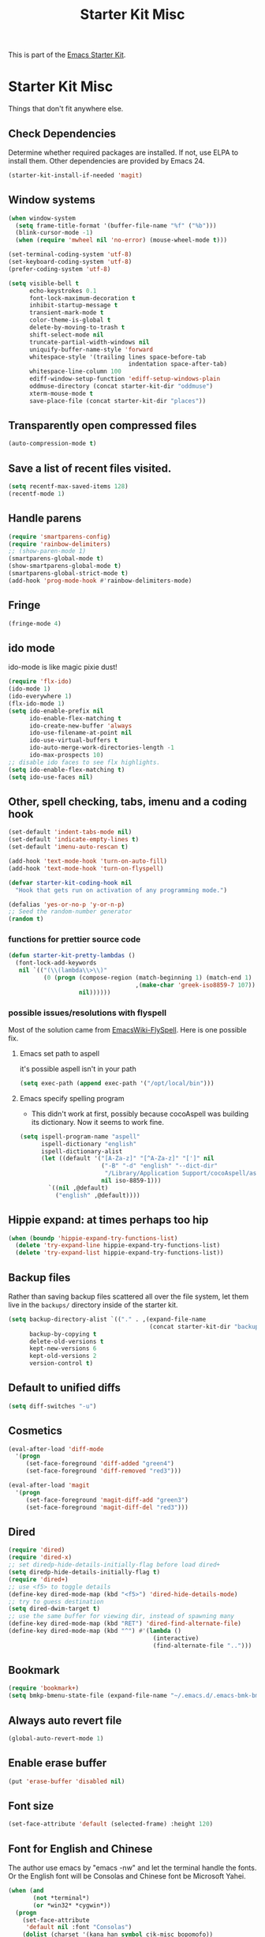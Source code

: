#+TITLE: Starter Kit Misc
#+OPTIONS: toc:nil num:nil ^:nil

This is part of the [[file:starter-kit.org][Emacs Starter Kit]].

* Starter Kit Misc
Things that don't fit anywhere else.

** Check Dependencies

Determine whether required packages are installed. If not, use ELPA to
install them. Other dependencies are provided by Emacs 24.
#+begin_src emacs-lisp
  (starter-kit-install-if-needed 'magit)
#+end_src

** Window systems
#+srcname: starter-kit-window-view-stuff
#+begin_src emacs-lisp 
  (when window-system
    (setq frame-title-format '(buffer-file-name "%f" ("%b")))
    (blink-cursor-mode -1)
    (when (require 'mwheel nil 'no-error) (mouse-wheel-mode t)))
  
  (set-terminal-coding-system 'utf-8)
  (set-keyboard-coding-system 'utf-8)
  (prefer-coding-system 'utf-8)
  
  (setq visible-bell t
        echo-keystrokes 0.1
        font-lock-maximum-decoration t
        inhibit-startup-message t
        transient-mark-mode t
        color-theme-is-global t
        delete-by-moving-to-trash t
        shift-select-mode nil
        truncate-partial-width-windows nil
        uniquify-buffer-name-style 'forward
        whitespace-style '(trailing lines space-before-tab
                                    indentation space-after-tab)
        whitespace-line-column 100
        ediff-window-setup-function 'ediff-setup-windows-plain
        oddmuse-directory (concat starter-kit-dir "oddmuse")
        xterm-mouse-mode t
        save-place-file (concat starter-kit-dir "places"))
#+end_src

** Transparently open compressed files
#+begin_src emacs-lisp
(auto-compression-mode t)
#+end_src

** Save a list of recent files visited.
#+begin_src emacs-lisp 
(setq recentf-max-saved-items 128)
(recentf-mode 1)
#+end_src

** Handle parens
#+srcname: starter-kit-match-parens
#+begin_src emacs-lisp 
(require 'smartparens-config)
(require 'rainbow-delimiters)
;; (show-paren-mode 1)
(smartparens-global-mode t)
(show-smartparens-global-mode t)
(smartparens-global-strict-mode t)
(add-hook 'prog-mode-hook #'rainbow-delimiters-mode)
#+end_src
   
** Fringe
#+BEGIN_SRC emacs-lisp 
(fringe-mode 4)
#+END_SRC

** ido mode
ido-mode is like magic pixie dust!
#+srcname: starter-kit-loves-ido-mode
#+begin_src emacs-lisp 
(require 'flx-ido)
(ido-mode 1)
(ido-everywhere 1)
(flx-ido-mode 1)
(setq ido-enable-prefix nil
      ido-enable-flex-matching t
      ido-create-new-buffer 'always
      ido-use-filename-at-point nil
      ido-use-virtual-buffers t
      ido-auto-merge-work-directories-length -1
      ido-max-prospects 10)
;; disable ido faces to see flx highlights.
(setq ido-enable-flex-matching t)
(setq ido-use-faces nil)
#+end_src

** Other, spell checking, tabs, imenu and a coding hook
#+begin_src emacs-lisp 
  (set-default 'indent-tabs-mode nil)
  (set-default 'indicate-empty-lines t)
  (set-default 'imenu-auto-rescan t)
  
  (add-hook 'text-mode-hook 'turn-on-auto-fill)
  (add-hook 'text-mode-hook 'turn-on-flyspell)
  
  (defvar starter-kit-coding-hook nil
    "Hook that gets run on activation of any programming mode.")
  
  (defalias 'yes-or-no-p 'y-or-n-p)
  ;; Seed the random-number generator
  (random t)
#+end_src

*** functions for prettier source code
#+begin_src emacs-lisp
(defun starter-kit-pretty-lambdas ()
  (font-lock-add-keywords
   nil `(("(\\(lambda\\>\\)"
          (0 (progn (compose-region (match-beginning 1) (match-end 1)
                                    ,(make-char 'greek-iso8859-7 107))
                    nil))))))
#+end_src

*** possible issues/resolutions with flyspell
Most of the solution came from [[http://www.emacswiki.org/emacs/FlySpell][EmacsWiki-FlySpell]].  Here is one
possible fix.

**** Emacs set path to aspell
it's possible aspell isn't in your path
#+begin_src emacs-lisp :tangle no
   (setq exec-path (append exec-path '("/opt/local/bin")))
#+end_src

**** Emacs specify spelling program
- This didn't work at first, possibly because cocoAspell was
  building its dictionary.  Now it seems to work fine.
#+begin_src emacs-lisp :tangle no
  (setq ispell-program-name "aspell"
        ispell-dictionary "english"
        ispell-dictionary-alist
        (let ((default '("[A-Za-z]" "[^A-Za-z]" "[']" nil
                         ("-B" "-d" "english" "--dict-dir"
                          "/Library/Application Support/cocoAspell/aspell6-en-6.0-0")
                         nil iso-8859-1)))
          `((nil ,@default)
            ("english" ,@default))))
#+end_src

** Hippie expand: at times perhaps too hip
#+begin_src emacs-lisp
  (when (boundp 'hippie-expand-try-functions-list)
    (delete 'try-expand-line hippie-expand-try-functions-list)
    (delete 'try-expand-list hippie-expand-try-functions-list))
#+end_src

** Backup files
Rather than saving backup files scattered all over the file system,
let them live in the =backups/= directory inside of the starter kit.
#+begin_src emacs-lisp
(setq backup-directory-alist `(("." . ,(expand-file-name
                                        (concat starter-kit-dir "backups"))))
      backup-by-copying t
      delete-old-versions t
      kept-new-versions 6
      kept-old-versions 2
      version-control t)
#+end_src

** Default to unified diffs
#+begin_src emacs-lisp
(setq diff-switches "-u")
#+end_src

** Cosmetics

#+begin_src emacs-lisp
(eval-after-load 'diff-mode
  '(progn
     (set-face-foreground 'diff-added "green4")
     (set-face-foreground 'diff-removed "red3")))

(eval-after-load 'magit
  '(progn
     (set-face-foreground 'magit-diff-add "green3")
     (set-face-foreground 'magit-diff-del "red3")))
#+end_src

** Dired

#+BEGIN_SRC emacs-lisp
(require 'dired)
(require 'dired-x)
;; set diredp-hide-details-initially-flag before load dired+
(setq diredp-hide-details-initially-flag t)
(require 'dired+)
;; use <f5> to toggle details
(define-key dired-mode-map (kbd "<f5>") 'dired-hide-details-mode)
;; try to guess destination
(setq dired-dwim-target t)
;; use the same buffer for viewing dir, instead of spawning many
(define-key dired-mode-map (kbd "RET") 'dired-find-alternate-file)
(define-key dired-mode-map (kbd "^") #'(lambda ()
                                         (interactive)
                                         (find-alternate-file "..")))
#+END_SRC

** Bookmark

#+BEGIN_SRC emacs-lisp
(require 'bookmark+)
(setq bmkp-bmenu-state-file (expand-file-name "~/.emacs.d/.emacs-bmk-bmenu-state.el"))
#+END_SRC

** Always auto revert file
#+BEGIN_SRC emacs-lisp
(global-auto-revert-mode 1)
#+END_SRC

** Enable erase buffer
#+BEGIN_SRC emacs-lisp
(put 'erase-buffer 'disabled nil)
#+END_SRC

** Font size
#+BEGIN_SRC emacs-lisp
(set-face-attribute 'default (selected-frame) :height 120)
#+END_SRC
   
** Font for English and Chinese
  
The author use emacs by "emacs -nw" and let the terminal handle the fonts. Or
the English font will be Consolas and Chinese font be Microsoft Yahei.

#+BEGIN_SRC emacs-lisp
(when (and
       (not *terminal*)
       (or *win32* *cygwin*))
  (progn
    (set-face-attribute
     'default nil :font "Consolas")
    (dolist (charset '(kana han symbol cjk-misc bopomofo))
      (set-fontset-font (frame-parameter nil 'font)
                        charset
                        (font-spec :family "Microsoft Yahei" :size 14)))
    )
  )
#+END_SRC

** Emacs Layout
The toolbar and scroll bar are too ugly and disable it.
#+BEGIN_SRC emacs-lisp
(scroll-bar-mode 0)
(column-number-mode 1)
#+END_SRC

It's not easy to recognise the completion words in horizontally split window
if two windows are already split horizontally. Therefore set Emacs to split
vertically by default.
#+BEGIN_SRC emacs-lisp
(setq split-height-threshold nil)
(setq split-width-threshold 160)
#+END_SRC

** Line number

Use relative line number. Set linum-relative-current-symbol to be empty string
so that linum-relative will show the real line number at current line.
#+BEGIN_SRC emacs-lisp
(require 'linum-relative)
(setq linum-relative-current-symbol "")
#+END_SRC

** 80 Column Rule
It's a good habit to obey to 80 column rule. In the convenience of adding
continuation marker in code such as Fortran, two columns are spared.
#+BEGIN_SRC emacs-lisp
(setq default-fill-column 78)
#+END_SRC

** Disable recentering
   For smooth scrolling and disabling the auto-recentering of emacs screen when
moving cursor. Set scroll margin to be 4 so that an ape can see the following
lines of codes.
#+BEGIN_SRC emacs-lisp
(setq scroll-step 1
      scroll-conservatively 10000
      auto-window-vscroll nil)
(setq scroll-margin 4)
#+END_SRC

** Color theme and highlight indent
Emacs24 has build in support for saving and loading themes.

A Theme builder is available at http://elpa.gnu.org/themes/ along with
a list of pre-built themes at http://elpa.gnu.org/themes/view.html and
themes are available through ELPA.

Downloaded themes may be saved to the =themes/= directory in the base
of the starter kit which ignored by git.  Once downloaded and
evaluated a theme is activated using the =load-theme= function.

#+BEGIN_SRC emacs-lisp
(require 'color-theme)
(require 'color-theme-molokai)
(require 'color-theme-solarized)

(require 'highlight-indentation)
(color-theme-initialize)
(if *terminal*
    (progn (color-theme-solarized-light)
           (set-face-background 'highlight-indentation-face "#073642")
           (set-face-background 'highlight-indentation-current-column-face "#eee8d5"))
  (progn (color-theme-solarized-dark)
         (set-face-background 'highlight-indentation-face "#073642")
         (set-face-background 'highlight-indentation-current-column-face "#073642")))
#+END_SRC
** Power line
   
The author have no idea why =custom-set-faces= doesn't work at all, so
directly modify [[~/.emacs.d/src/emacs-powerline-master/powerline.el][Powerline]] source code. It is not a good idea.
#+BEGIN_SRC emacs-lisp 
(require 'powerline)
(set-face-attribute 'mode-line nil
                    :background "dim gray"
                    :foreground "cyan"
                    :inverse-video nil
                    :box nil
                    :underline nil)
(set-face-attribute 'mode-line-inactive nil
                    :background "dim gray"
                    :foreground "light gray"
                    :inverse-video nil
                    :box nil
                    :underline nil)
#+END_SRC

** New line and indent
#+BEGIN_SRC emacs-lisp 
(define-key global-map (kbd "RET") 'newline-and-indent)
#+END_SRC

** Undo is needed by evil
#+BEGIN_SRC emacs-lisp 
(require 'undo-tree)
(global-undo-tree-mode)
#+END_SRC
   
** Expand region

#+BEGIN_QUOTE
Expand region increases the selected region by semantic units. Just keep
pressing the key until it selects what you want.
#+END_QUOTE

#+BEGIN_SRC emacs-lisp
(require 'expand-region)
(global-set-key (kbd "C-=") 'er/expand-region)
#+END_SRC
** Garbage collection
   
Emacs GC is time consuming for that Emacs will initiate GC every 0.76 MB. We
set it to be 20 MB to save time.
#+BEGIN_SRC emacs-lisp 
(setq gc-cons-threshold 20000000)
#+END_SRC

** Grep

Don't grep repositories.
#+BEGIN_SRC emacs-lisp 
(eval-after-load 'grep
  '(dolist (dir '(".git"
                  ".cvs"
                  ".svn"
                  ".hg"))
     (add-to-list 'grep-find-ignored-directories dir)))
#+END_SRC
** Multi shell
   
Multi eshell is not eshell but shell.
#+BEGIN_SRC emacs-lisp
(require 'multi-eshell)
;;(require 'multi-term)
;;(setq multi-term-program "/usr/bin/bash")
#+END_SRC
** Window numbering

Changing from one window to another is so easy in Emacs with window number,
you just key in *M-n* to jump to n-th window numbered by the plugin.
#+BEGIN_SRC emacs-lisp
(require 'window-numbering)
(window-numbering-mode 1)
#+END_SRC
